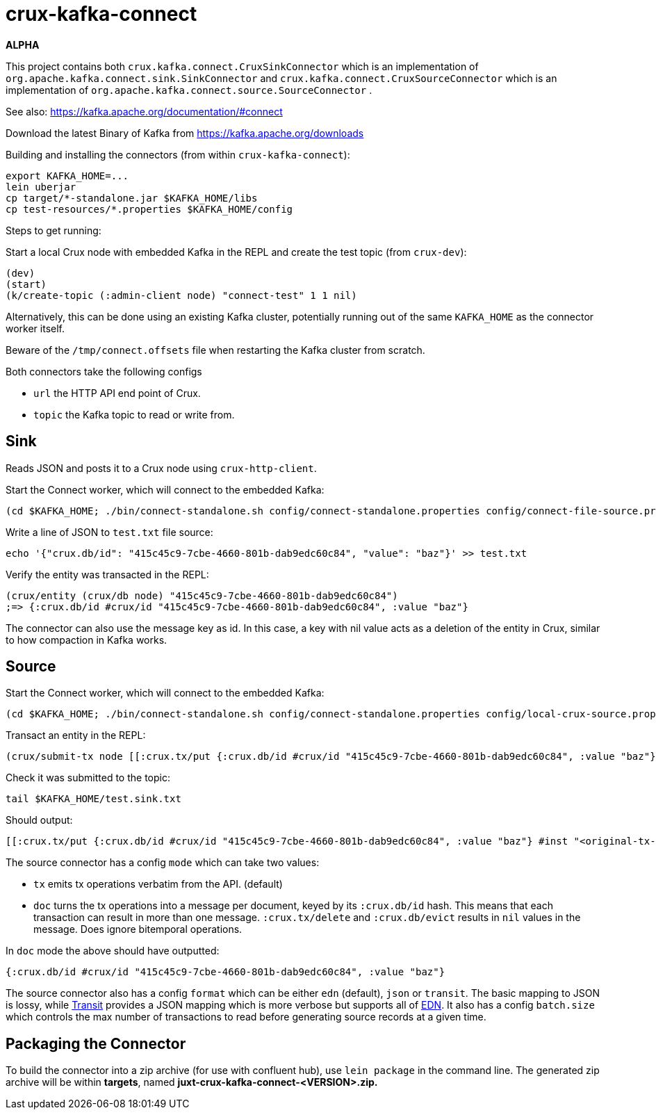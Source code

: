 = crux-kafka-connect

*ALPHA*

This project contains both `crux.kafka.connect.CruxSinkConnector`
which is an implementation of
`org.apache.kafka.connect.sink.SinkConnector` and
`crux.kafka.connect.CruxSourceConnector` which is an implementation of
`org.apache.kafka.connect.source.SourceConnector` .

See also: https://kafka.apache.org/documentation/#connect

Download the latest Binary of Kafka from https://kafka.apache.org/downloads

Building and installing the connectors (from within `crux-kafka-connect`):
```
export KAFKA_HOME=...
lein uberjar
cp target/*-standalone.jar $KAFKA_HOME/libs
cp test-resources/*.properties $KAFKA_HOME/config
```

Steps to get running:

Start a local Crux node with embedded Kafka in the REPL and create the
test topic (from `crux-dev`):

```
(dev)
(start)
(k/create-topic (:admin-client node) "connect-test" 1 1 nil)
```

Alternatively, this can be done using an existing Kafka cluster,
potentially running out of the same `KAFKA_HOME` as the connector
worker itself.

Beware of the `/tmp/connect.offsets` file when restarting the Kafka cluster from scratch.

Both connectors take the following configs

* `url` the HTTP API end point of Crux.
* `topic` the Kafka topic to read or write from.

== Sink

Reads JSON and posts it to a Crux node using `crux-http-client`.

Start the Connect worker, which will connect to the embedded Kafka:

```
(cd $KAFKA_HOME; ./bin/connect-standalone.sh config/connect-standalone.properties config/connect-file-source.properties config/local-crux-sink.properties)
```

Write a line of JSON to `test.txt` file source:

```
echo '{"crux.db/id": "415c45c9-7cbe-4660-801b-dab9edc60c84", "value": "baz"}' >> test.txt
```

Verify the entity was transacted in the REPL:

```
(crux/entity (crux/db node) "415c45c9-7cbe-4660-801b-dab9edc60c84")
;=> {:crux.db/id #crux/id "415c45c9-7cbe-4660-801b-dab9edc60c84", :value "baz"}
```

The connector can also use the message key as id. In this case, a key
with nil value acts as a deletion of the entity in Crux, similar to
how compaction in Kafka works.


== Source

Start the Connect worker, which will connect to the embedded Kafka:

```
(cd $KAFKA_HOME; ./bin/connect-standalone.sh config/connect-standalone.properties config/local-crux-source.properties config/connect-file-sink.properties)
```

Transact an entity in the REPL:
```
(crux/submit-tx node [[:crux.tx/put {:crux.db/id #crux/id "415c45c9-7cbe-4660-801b-dab9edc60c84", :value "baz"}]])
```

Check it was submitted to the topic:
```
tail $KAFKA_HOME/test.sink.txt
```

Should output:
```
[[:crux.tx/put {:crux.db/id #crux/id "415c45c9-7cbe-4660-801b-dab9edc60c84", :value "baz"} #inst "<original-tx-time>"]]
```

The source connector has a config `mode` which can take two values:

* `tx` emits tx operations verbatim from the API. (default)
* `doc` turns the tx operations into a message per document, keyed by
its `:crux.db/id` hash. This means that each transaction can result in
more than one message.  `:crux.tx/delete` and `:crux.db/evict` results
in `nil` values in the message. Does ignore bitemporal operations.

In `doc` mode the above should have outputted:
```
{:crux.db/id #crux/id "415c45c9-7cbe-4660-801b-dab9edc60c84", :value "baz"}
```

The source connector also has a config `format` which can be either
`edn` (default), `json` or `transit`. The basic mapping to JSON is
lossy, while https://github.com/cognitect/transit-format[Transit]
provides a JSON mapping which is more verbose but supports all of
https://github.com/edn-format/edn[EDN]. It also has a config
`batch.size` which controls the max number of transactions to read
before generating source records at a given time.

== Packaging the Connector

To build the connector into a zip archive (for use with confluent hub), use `lein package` in the command line.
The generated zip archive will be within *targets*, named **juxt-crux-kafka-connect-<VERSION>.zip.**
